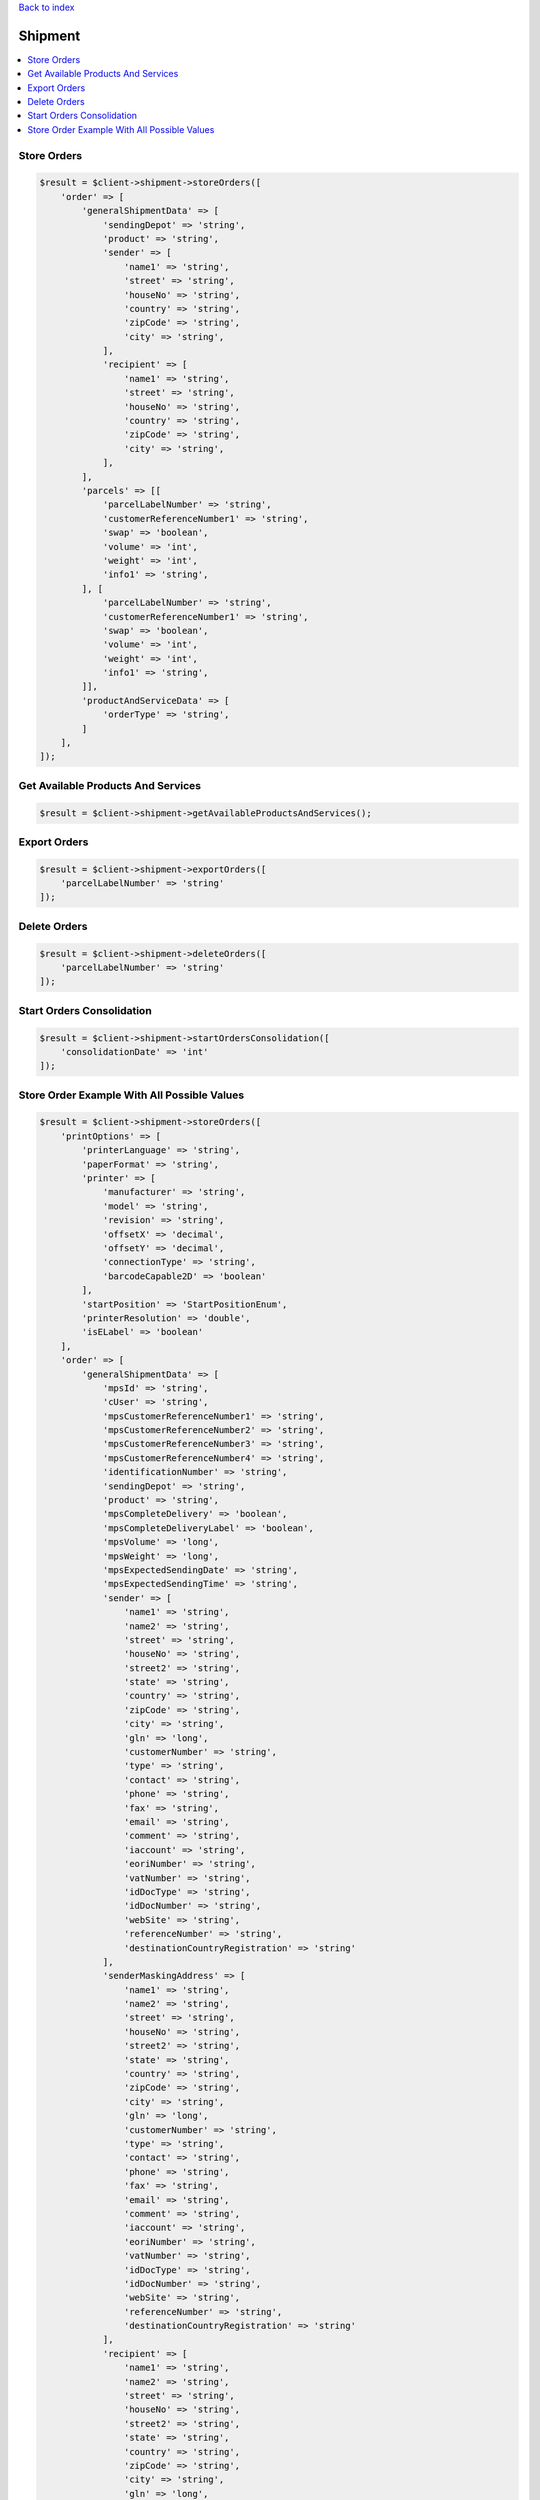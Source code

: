 .. _top:
.. title:: Shipment

`Back to index <index.rst>`_

========
Shipment
========

.. contents::
    :local:


Store Orders
````````````

.. code-block:: php
    
    $result = $client->shipment->storeOrders([
        'order' => [
            'generalShipmentData' => [
                'sendingDepot' => 'string',
                'product' => 'string',
                'sender' => [
                    'name1' => 'string',
                    'street' => 'string',
                    'houseNo' => 'string',
                    'country' => 'string',
                    'zipCode' => 'string',
                    'city' => 'string',
                ],
                'recipient' => [
                    'name1' => 'string',
                    'street' => 'string',
                    'houseNo' => 'string',
                    'country' => 'string',
                    'zipCode' => 'string',
                    'city' => 'string',
                ],
            ],
            'parcels' => [[
                'parcelLabelNumber' => 'string',
                'customerReferenceNumber1' => 'string',
                'swap' => 'boolean',
                'volume' => 'int',
                'weight' => 'int',
                'info1' => 'string',
            ], [
                'parcelLabelNumber' => 'string',
                'customerReferenceNumber1' => 'string',
                'swap' => 'boolean',
                'volume' => 'int',
                'weight' => 'int',
                'info1' => 'string',
            ]],
            'productAndServiceData' => [
                'orderType' => 'string',
            ]
        ],
    ]);


Get Available Products And Services
```````````````````````````````````

.. code-block:: php
    
    $result = $client->shipment->getAvailableProductsAndServices();


Export Orders
`````````````

.. code-block:: php
    
    $result = $client->shipment->exportOrders([
        'parcelLabelNumber' => 'string'
    ]);


Delete Orders
`````````````

.. code-block:: php
    
    $result = $client->shipment->deleteOrders([
        'parcelLabelNumber' => 'string'
    ]);


Start Orders Consolidation
``````````````````````````

.. code-block:: php
    
    $result = $client->shipment->startOrdersConsolidation([
        'consolidationDate' => 'int'
    ]);



Store Order Example With All Possible Values
````````````````````````````````````````````

.. code-block:: php
    
    $result = $client->shipment->storeOrders([
        'printOptions' => [
            'printerLanguage' => 'string',
            'paperFormat' => 'string',
            'printer' => [
                'manufacturer' => 'string',
                'model' => 'string',
                'revision' => 'string',
                'offsetX' => 'decimal',
                'offsetY' => 'decimal',
                'connectionType' => 'string',
                'barcodeCapable2D' => 'boolean'
            ],
            'startPosition' => 'StartPositionEnum',
            'printerResolution' => 'double',
            'isELabel' => 'boolean'
        ],
        'order' => [
            'generalShipmentData' => [
                'mpsId' => 'string',
                'cUser' => 'string',
                'mpsCustomerReferenceNumber1' => 'string',
                'mpsCustomerReferenceNumber2' => 'string',
                'mpsCustomerReferenceNumber3' => 'string',
                'mpsCustomerReferenceNumber4' => 'string',
                'identificationNumber' => 'string',
                'sendingDepot' => 'string',
                'product' => 'string',
                'mpsCompleteDelivery' => 'boolean',
                'mpsCompleteDeliveryLabel' => 'boolean',
                'mpsVolume' => 'long',
                'mpsWeight' => 'long',
                'mpsExpectedSendingDate' => 'string',
                'mpsExpectedSendingTime' => 'string',
                'sender' => [
                    'name1' => 'string',
                    'name2' => 'string',
                    'street' => 'string',
                    'houseNo' => 'string',
                    'street2' => 'string',
                    'state' => 'string',
                    'country' => 'string',
                    'zipCode' => 'string',
                    'city' => 'string',
                    'gln' => 'long',
                    'customerNumber' => 'string',
                    'type' => 'string',
                    'contact' => 'string',
                    'phone' => 'string',
                    'fax' => 'string',
                    'email' => 'string',
                    'comment' => 'string',
                    'iaccount' => 'string',
                    'eoriNumber' => 'string',
                    'vatNumber' => 'string',
                    'idDocType' => 'string',
                    'idDocNumber' => 'string',
                    'webSite' => 'string',
                    'referenceNumber' => 'string',
                    'destinationCountryRegistration' => 'string'
                ],
                'senderMaskingAddress' => [
                    'name1' => 'string',
                    'name2' => 'string',
                    'street' => 'string',
                    'houseNo' => 'string',
                    'street2' => 'string',
                    'state' => 'string',
                    'country' => 'string',
                    'zipCode' => 'string',
                    'city' => 'string',
                    'gln' => 'long',
                    'customerNumber' => 'string',
                    'type' => 'string',
                    'contact' => 'string',
                    'phone' => 'string',
                    'fax' => 'string',
                    'email' => 'string',
                    'comment' => 'string',
                    'iaccount' => 'string',
                    'eoriNumber' => 'string',
                    'vatNumber' => 'string',
                    'idDocType' => 'string',
                    'idDocNumber' => 'string',
                    'webSite' => 'string',
                    'referenceNumber' => 'string',
                    'destinationCountryRegistration' => 'string'
                ],
                'recipient' => [
                    'name1' => 'string',
                    'name2' => 'string',
                    'street' => 'string',
                    'houseNo' => 'string',
                    'street2' => 'string',
                    'state' => 'string',
                    'country' => 'string',
                    'zipCode' => 'string',
                    'city' => 'string',
                    'gln' => 'long',
                    'customerNumber' => 'string',
                    'type' => 'string',
                    'contact' => 'string',
                    'phone' => 'string',
                    'fax' => 'string',
                    'email' => 'string',
                    'comment' => 'string',
                    'iaccount' => 'string',
                    'eoriNumber' => 'string',
                    'vatNumber' => 'string',
                    'idDocType' => 'string',
                    'idDocNumber' => 'string',
                    'webSite' => 'string',
                    'referenceNumber' => 'string',
                    'destinationCountryRegistration' => 'string'
                ]
            ],
            'parcels' => [
                'parcelLabelNumber' => 'string',
                'customerReferenceNumber1' => 'string',
                'customerReferenceNumber2' => 'string',
                'customerReferenceNumber3' => 'string',
                'customerReferenceNumber4' => 'string',
                'swap' => 'boolean',
                'volume' => 'int',
                'weight' => 'int',
                'hazardousLimitedQuantities' => 'boolean',
                'higherInsurance' => [
                    'amount' => 'long',
                    'currency' => 'string'
                ],
                'content' => 'string',
                'addService' => 'int',
                'messageNumber' => 'int',
                'function' => 'string',
                'parameter' => 'string',
                'cod' => [
                    'amount' => 'long',
                    'currency' => 'string',
                    'inkasso' => 'int',
                    'purpose' => 'string',
                    'bankCode' => 'string',
                    'bankName' => 'string',
                    'bankAccountNumber' => 'string',
                    'bankAccountHolder' => 'string',
                    'iban' => 'string',
                    'bic' => 'string'
                ],
                'international' => [
                    'parcelType' => 'boolean',
                    'customsAmount' => 'long',
                    'customsCurrency' => 'string',
                    'customsAmountEx' => 'long',
                    'customsCurrencyEx' => 'string',
                    'clearanceCleared' => 'string',
                    'prealertStatus' => 'string',
                    'exportReason' => 'string',
                    'customsTerms' => 'string',
                    'customsContent' => 'string',
                    'customsPaper' => 'string',
                    'customsEnclosure' => 'boolean',
                    'customsInvoice' => 'string',
                    'customsInvoiceDate' => 'int',
                    'customsAmountParcel' => 'long',
                    'linehaul' => 'string',
                    'shipMrn' => 'string',
                    'collectiveCustomsClearance' => 'boolean',
                    'comment1' => 'string',
                    'comment2' => 'string',
                    'commercialInvoiceConsigneeVatNumber' => 'string',
                    'commercialInvoiceConsignee' => [
                        'name1' => 'string',
                        'name2' => 'string',
                        'street' => 'string',
                        'houseNo' => 'string',
                        'street2' => 'string',
                        'state' => 'string',
                        'country' => 'string',
                        'zipCode' => 'string',
                        'city' => 'string',
                        'gln' => 'long',
                        'customerNumber' => 'string',
                        'type' => 'string',
                        'contact' => 'string',
                        'phone' => 'string',
                        'fax' => 'string',
                        'email' => 'string',
                        'comment' => 'string',
                        'iaccount' => 'string',
                        'eoriNumber' => 'string',
                        'vatNumber' => 'string',
                        'idDocType' => 'string',
                        'idDocNumber' => 'string',
                        'webSite' => 'string',
                        'referenceNumber' => 'string',
                        'destinationCountryRegistration' => 'string'
                    ],
                    'commercialInvoiceConsignor' => [
                        'name1' => 'string',
                        'name2' => 'string',
                        'street' => 'string',
                        'houseNo' => 'string',
                        'street2' => 'string',
                        'state' => 'string',
                        'country' => 'string',
                        'zipCode' => 'string',
                        'city' => 'string',
                        'gln' => 'long',
                        'customerNumber' => 'string',
                        'type' => 'string',
                        'contact' => 'string',
                        'phone' => 'string',
                        'fax' => 'string',
                        'email' => 'string',
                        'comment' => 'string',
                        'iaccount' => 'string',
                        'eoriNumber' => 'string',
                        'vatNumber' => 'string',
                        'idDocType' => 'string',
                        'idDocNumber' => 'string',
                        'webSite' => 'string',
                        'referenceNumber' => 'string',
                        'destinationCountryRegistration' => 'string'
                    ],
                    'commercialInvoiceLine' => [
                        'customsTarif' => 'string',
                        'receiverCustomsTarif' => 'string',
                        'productCode' => 'string',
                        'content' => 'string',
                        'grossWeight' => 'int',
                        'itemsNumber' => 'int',
                        'amountLine' => 'long',
                        'customsOrigin' => 'string',
                        'invoicePosition' => 'string'
                    ]
                ],
                'hazardous' => [
                    'identificationUnNo' => 'string',
                    'identificationClass' => 'string',
                    'classificationCode' => 'string',
                    'packingGroup' => 'string',
                    'packingCode' => 'string',
                    'description' => 'string',
                    'subsidiaryRisk' => 'string',
                    'tunnelRestrictionCode' => 'string',
                    'hazardousWeight' => 'decimal',
                    'netWeight' => 'decimal',
                    'factor' => 'int',
                    'notOtherwiseSpecified' => 'string'
                ],
                'printInfo1OnParcelLabel' => 'boolean',
                'info1' => 'string',
                'info2' => 'string',
                'returns' => 'boolean',
                'customsTransportCost' => 'long',
                'customsTransportCostCurrency' => 'string',
                'goodsExpirationDate' => 'int',
                'goodsMinimumStorageTemperature' => 'int',
                'goodsMaximumStorageTemperature' => 'int',
                'goodsDescription' => 'string'
            ],
            'productAndServiceData' => [
                'orderType' => 'string',
                'saturdayDelivery' => 'boolean',
                'exWorksDelivery' => 'boolean',
                'guarantee' => 'boolean',
                'tyres' => 'boolean',
                'personalDelivery' => [
                    'type' => 'int',
                    'floor' => 'string',
                    'building' => 'string',
                    'department' => 'string',
                    'name' => 'string',
                    'phone' => 'string',
                    'personId' => 'string'
                ],
                'pickup' => [
                    'tour' => 'int',
                    'quantity' => 'int',
                    'date' => 'int',
                    'day' => 'int',
                    'fromTime1' => 'int',
                    'toTime1' => 'int',
                    'fromTime2' => 'int',
                    'toTime2' => 'int',
                    'extraPickup' => 'boolean',
                    'collectionRequestAddress' => [
                        'name1' => 'string',
                        'name2' => 'string',
                        'street' => 'string',
                        'houseNo' => 'string',
                        'street2' => 'string',
                        'state' => 'string',
                        'country' => 'string',
                        'zipCode' => 'string',
                        'city' => 'string',
                        'gln' => 'long',
                        'customerNumber' => 'string',
                        'type' => 'string',
                        'contact' => 'string',
                        'phone' => 'string',
                        'fax' => 'string',
                        'email' => 'string',
                        'comment' => 'string',
                        'iaccount' => 'string',
                        'eoriNumber' => 'string',
                        'vatNumber' => 'string',
                        'idDocType' => 'string',
                        'idDocNumber' => 'string',
                        'webSite' => 'string',
                        'referenceNumber' => 'string',
                        'destinationCountryRegistration' => 'string'
                    ]
                ],
                'parcelShopDelivery' => [
                    'parcelShopId' => 'long',
                    'parcelShopNotification' => [
                        'channel' => 'int',
                        'value' => 'string',
                        'language' => 'string'
                    ]
                ],
                'predict' => [
                    'channel' => 'int',
                    'value' => 'string',
                    'language' => 'string'
                ],
                'personalDeliveryNotification' => [
                    'channel' => 'int',
                    'value' => 'string',
                    'language' => 'string'
                ],
                'proactiveNotification' => [
                    'channel' => 'int',
                    'value' => 'string',
                    'rule' => 'int',
                    'language' => 'string'
                ],
                'delivery' => [
                    'day' => 'string',
                    'dateFrom' => 'int',
                    'dateTo' => 'int',
                    'timeFrom' => 'int',
                    'timeTo' => 'int'
                ],
                'invoiceAddress' => [
                    'name1' => 'string',
                    'name2' => 'string',
                    'street' => 'string',
                    'houseNo' => 'string',
                    'street2' => 'string',
                    'state' => 'string',
                    'country' => 'string',
                    'zipCode' => 'string',
                    'city' => 'string',
                    'gln' => 'long',
                    'customerNumber' => 'string',
                    'type' => 'string',
                    'contact' => 'string',
                    'phone' => 'string',
                    'fax' => 'string',
                    'email' => 'string',
                    'comment' => 'string',
                    'iaccount' => 'string',
                    'eoriNumber' => 'string',
                    'vatNumber' => 'string',
                    'idDocType' => 'string',
                    'idDocNumber' => 'string',
                    'webSite' => 'string',
                    'referenceNumber' => 'string',
                    'destinationCountryRegistration' => 'string'
                ],
                'countrySpecificService' => 'string',
                'ageCheck' => 'boolean',
                'returnAddress' => [
                    'name1' => 'string',
                    'name2' => 'string',
                    'street' => 'string',
                    'houseNo' => 'string',
                    'street2' => 'string',
                    'state' => 'string',
                    'country' => 'string',
                    'zipCode' => 'string',
                    'city' => 'string',
                    'gln' => 'long',
                    'customerNumber' => 'string',
                    'type' => 'string',
                    'contact' => 'string',
                    'phone' => 'string',
                    'fax' => 'string',
                    'email' => 'string',
                    'comment' => 'string',
                    'iaccount' => 'string',
                    'eoriNumber' => 'string',
                    'vatNumber' => 'string',
                    'idDocType' => 'string',
                    'idDocNumber' => 'string',
                    'webSite' => 'string',
                    'referenceNumber' => 'string',
                    'destinationCountryRegistration' => 'string'
                ]
            ]
        ],
        'isLastRequest' => 'boolean'
    ]);



`Back to top <#top>`_